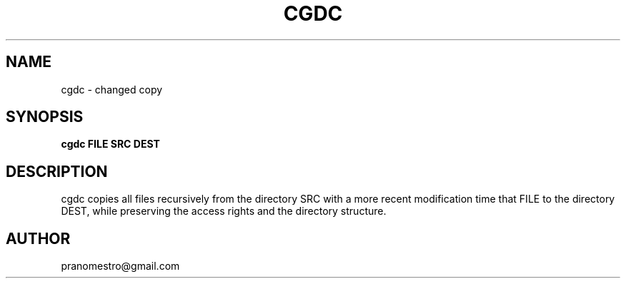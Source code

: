 .TH CGDC 1
.SH NAME
cgdc - changed copy
.SH SYNOPSIS
.B cgdc FILE SRC DEST
.SH DESCRIPTION
cgdc copies all files recursively from the directory SRC with a
more recent modification time that FILE to the directory
DEST, while preserving the access rights and the directory structure.
.SH AUTHOR
pranomestro@gmail.com

